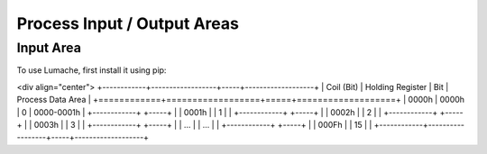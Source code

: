 Process Input / Output Areas
=====

.. _readcoils:
.. _readholdingregisters:
.. _readdiscreteinputs:

Input Area
------------

To use Lumache, first install it using pip:

<div align="center">
+------------+------------------+-----+-------------------+
| Coil (Bit) | Holding Register | Bit | Process Data Area |
+============+==================+=====+===================+
|    0000h   |       0000h      |  0  |     0000-0001h    |
+------------+                  +-----+                   |
|    0001h   |                  |  1  |                   |
+------------+                  +-----+                   |
|    0002h   |                  |  2  |                   |
+------------+                  +-----+                   |
|    0003h   |                  |  3  |                   |
+------------+                  +-----+                   |
|     ...    |                  | ... |                   |
+------------+                  +-----+                   |
|    000Fh   |                  |  15 |                   |
+------------+------------------+-----+-------------------+


